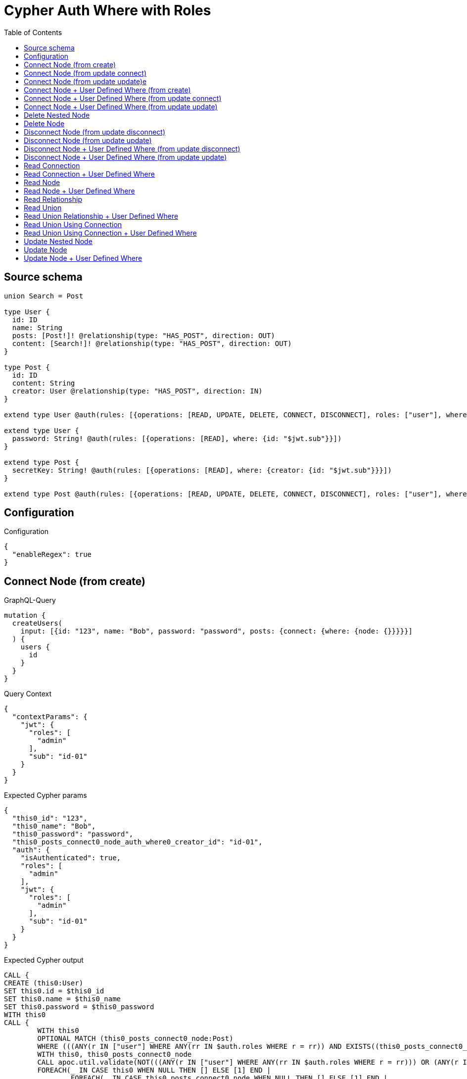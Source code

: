 :toc:

= Cypher Auth Where with Roles

== Source schema

[source,graphql,schema=true]
----
union Search = Post

type User {
  id: ID
  name: String
  posts: [Post!]! @relationship(type: "HAS_POST", direction: OUT)
  content: [Search!]! @relationship(type: "HAS_POST", direction: OUT)
}

type Post {
  id: ID
  content: String
  creator: User @relationship(type: "HAS_POST", direction: IN)
}

extend type User @auth(rules: [{operations: [READ, UPDATE, DELETE, CONNECT, DISCONNECT], roles: ["user"], where: {id: "$jwt.sub"}}, {operations: [READ, UPDATE, DELETE, CONNECT, DISCONNECT], roles: ["admin"]}])

extend type User {
  password: String! @auth(rules: [{operations: [READ], where: {id: "$jwt.sub"}}])
}

extend type Post {
  secretKey: String! @auth(rules: [{operations: [READ], where: {creator: {id: "$jwt.sub"}}}])
}

extend type Post @auth(rules: [{operations: [READ, UPDATE, DELETE, CONNECT, DISCONNECT], roles: ["user"], where: {creator: {id: "$jwt.sub"}}}, {operations: [READ, UPDATE, DELETE, CONNECT, DISCONNECT], roles: ["admin"]}])
----

== Configuration

.Configuration
[source,json,schema-config=true]
----
{
  "enableRegex": true
}
----
== Connect Node (from create)

.GraphQL-Query
[source,graphql]
----
mutation {
  createUsers(
    input: [{id: "123", name: "Bob", password: "password", posts: {connect: {where: {node: {}}}}}]
  ) {
    users {
      id
    }
  }
}
----

.Query Context
[source,json,query-config=true]
----
{
  "contextParams": {
    "jwt": {
      "roles": [
        "admin"
      ],
      "sub": "id-01"
    }
  }
}
----

.Expected Cypher params
[source,json]
----
{
  "this0_id": "123",
  "this0_name": "Bob",
  "this0_password": "password",
  "this0_posts_connect0_node_auth_where0_creator_id": "id-01",
  "auth": {
    "isAuthenticated": true,
    "roles": [
      "admin"
    ],
    "jwt": {
      "roles": [
        "admin"
      ],
      "sub": "id-01"
    }
  }
}
----

.Expected Cypher output
[source,cypher]
----
CALL {
CREATE (this0:User)
SET this0.id = $this0_id
SET this0.name = $this0_name
SET this0.password = $this0_password
WITH this0
CALL {
	WITH this0
	OPTIONAL MATCH (this0_posts_connect0_node:Post)
	WHERE (((ANY(r IN ["user"] WHERE ANY(rr IN $auth.roles WHERE r = rr)) AND EXISTS((this0_posts_connect0_node)<-[:HAS_POST]-(:User)) AND ALL(creator IN [(this0_posts_connect0_node)<-[:HAS_POST]-(creator:User) | creator] WHERE creator.id IS NOT NULL AND creator.id = $this0_posts_connect0_node_auth_where0_creator_id))) OR (ANY(r IN ["admin"] WHERE ANY(rr IN $auth.roles WHERE r = rr))))
	WITH this0, this0_posts_connect0_node
	CALL apoc.util.validate(NOT(((ANY(r IN ["user"] WHERE ANY(rr IN $auth.roles WHERE r = rr))) OR (ANY(r IN ["admin"] WHERE ANY(rr IN $auth.roles WHERE r = rr))))), "@neo4j/graphql/FORBIDDEN", [0])
	FOREACH(_ IN CASE this0 WHEN NULL THEN [] ELSE [1] END | 
		FOREACH(_ IN CASE this0_posts_connect0_node WHEN NULL THEN [] ELSE [1] END | 
			MERGE (this0)-[:HAS_POST]->(this0_posts_connect0_node)
		)
	)
	RETURN count(*)
}
RETURN this0
}
RETURN [
this0 { .id }] AS data
----

'''

== Connect Node (from update connect)

.GraphQL-Query
[source,graphql]
----
mutation {
  updateUsers(connect: {posts: {where: {node: {}}}}) {
    users {
      id
    }
  }
}
----

.Query Context
[source,json,query-config=true]
----
{
  "contextParams": {
    "jwt": {
      "roles": [
        "admin"
      ],
      "sub": "id-01"
    }
  }
}
----

.Expected Cypher params
[source,json]
----
{
  "this_auth_where0_id": "id-01",
  "this_connect_posts0_node_auth_where0_creator_id": "id-01",
  "auth": {
    "isAuthenticated": true,
    "roles": [
      "admin"
    ],
    "jwt": {
      "roles": [
        "admin"
      ],
      "sub": "id-01"
    }
  }
}
----

.Expected Cypher output
[source,cypher]
----
MATCH (this:User)
WHERE (((ANY(r IN ["user"] WHERE ANY(rr IN $auth.roles WHERE r = rr)) AND this.id IS NOT NULL AND this.id = $this_auth_where0_id)) OR (ANY(r IN ["admin"] WHERE ANY(rr IN $auth.roles WHERE r = rr))))
WITH this
WHERE (((ANY(r IN ["user"] WHERE ANY(rr IN $auth.roles WHERE r = rr)) AND this.id IS NOT NULL AND this.id = $this_auth_where0_id)) OR (ANY(r IN ["admin"] WHERE ANY(rr IN $auth.roles WHERE r = rr))))
WITH this
CALL {
	WITH this
	OPTIONAL MATCH (this_connect_posts0_node:Post)
	WHERE (((ANY(r IN ["user"] WHERE ANY(rr IN $auth.roles WHERE r = rr)) AND EXISTS((this_connect_posts0_node)<-[:HAS_POST]-(:User)) AND ALL(creator IN [(this_connect_posts0_node)<-[:HAS_POST]-(creator:User) | creator] WHERE creator.id IS NOT NULL AND creator.id = $this_connect_posts0_node_auth_where0_creator_id))) OR (ANY(r IN ["admin"] WHERE ANY(rr IN $auth.roles WHERE r = rr))))
	WITH this, this_connect_posts0_node
	CALL apoc.util.validate(NOT(((ANY(r IN ["user"] WHERE ANY(rr IN $auth.roles WHERE r = rr))) OR (ANY(r IN ["admin"] WHERE ANY(rr IN $auth.roles WHERE r = rr)))) AND ((ANY(r IN ["user"] WHERE ANY(rr IN $auth.roles WHERE r = rr))) OR (ANY(r IN ["admin"] WHERE ANY(rr IN $auth.roles WHERE r = rr))))), "@neo4j/graphql/FORBIDDEN", [0])
	FOREACH(_ IN CASE this WHEN NULL THEN [] ELSE [1] END | 
		FOREACH(_ IN CASE this_connect_posts0_node WHEN NULL THEN [] ELSE [1] END | 
			MERGE (this)-[:HAS_POST]->(this_connect_posts0_node)
		)
	)
	RETURN count(*)
}
RETURN collect(DISTINCT this { .id }) AS data
----

'''

== Connect Node (from update update)e

.GraphQL-Query
[source,graphql]
----
mutation {
  updateUsers(update: {posts: {connect: {where: {node: {}}}}}) {
    users {
      id
    }
  }
}
----

.Query Context
[source,json,query-config=true]
----
{
  "contextParams": {
    "jwt": {
      "roles": [
        "admin"
      ],
      "sub": "id-01"
    }
  }
}
----

.Expected Cypher params
[source,json]
----
{
  "this_auth_where0_id": "id-01",
  "this_posts0_connect0_node_auth_where0_creator_id": "id-01",
  "auth": {
    "isAuthenticated": true,
    "roles": [
      "admin"
    ],
    "jwt": {
      "roles": [
        "admin"
      ],
      "sub": "id-01"
    }
  }
}
----

.Expected Cypher output
[source,cypher]
----
MATCH (this:User)
WHERE (((ANY(r IN ["user"] WHERE ANY(rr IN $auth.roles WHERE r = rr)) AND this.id IS NOT NULL AND this.id = $this_auth_where0_id)) OR (ANY(r IN ["admin"] WHERE ANY(rr IN $auth.roles WHERE r = rr))))
WITH this
CALL apoc.util.validate(NOT(((ANY(r IN ["user"] WHERE ANY(rr IN $auth.roles WHERE r = rr))) OR (ANY(r IN ["admin"] WHERE ANY(rr IN $auth.roles WHERE r = rr))))), "@neo4j/graphql/FORBIDDEN", [0])
WITH this
WHERE (((ANY(r IN ["user"] WHERE ANY(rr IN $auth.roles WHERE r = rr)) AND this.id IS NOT NULL AND this.id = $this_auth_where0_id)) OR (ANY(r IN ["admin"] WHERE ANY(rr IN $auth.roles WHERE r = rr))))
WITH this
CALL {
	WITH this
	OPTIONAL MATCH (this_posts0_connect0_node:Post)
	WHERE (((ANY(r IN ["user"] WHERE ANY(rr IN $auth.roles WHERE r = rr)) AND EXISTS((this_posts0_connect0_node)<-[:HAS_POST]-(:User)) AND ALL(creator IN [(this_posts0_connect0_node)<-[:HAS_POST]-(creator:User) | creator] WHERE creator.id IS NOT NULL AND creator.id = $this_posts0_connect0_node_auth_where0_creator_id))) OR (ANY(r IN ["admin"] WHERE ANY(rr IN $auth.roles WHERE r = rr))))
	WITH this, this_posts0_connect0_node
	CALL apoc.util.validate(NOT(((ANY(r IN ["user"] WHERE ANY(rr IN $auth.roles WHERE r = rr))) OR (ANY(r IN ["admin"] WHERE ANY(rr IN $auth.roles WHERE r = rr)))) AND ((ANY(r IN ["user"] WHERE ANY(rr IN $auth.roles WHERE r = rr))) OR (ANY(r IN ["admin"] WHERE ANY(rr IN $auth.roles WHERE r = rr))))), "@neo4j/graphql/FORBIDDEN", [0])
	FOREACH(_ IN CASE this WHEN NULL THEN [] ELSE [1] END | 
		FOREACH(_ IN CASE this_posts0_connect0_node WHEN NULL THEN [] ELSE [1] END | 
			MERGE (this)-[:HAS_POST]->(this_posts0_connect0_node)
		)
	)
	RETURN count(*)
}

RETURN collect(DISTINCT this { .id }) AS data
----

'''

== Connect Node + User Defined Where (from create)

.GraphQL-Query
[source,graphql]
----
mutation {
  createUsers(
    input: [{id: "123", name: "Bob", password: "password", posts: {connect: {where: {node: {id: "post-id"}}}}}]
  ) {
    users {
      id
    }
  }
}
----

.Query Context
[source,json,query-config=true]
----
{
  "contextParams": {
    "jwt": {
      "roles": [
        "admin"
      ],
      "sub": "id-01"
    }
  }
}
----

.Expected Cypher params
[source,json]
----
{
  "this0_id": "123",
  "this0_name": "Bob",
  "this0_password": "password",
  "this0_posts_connect0_node_id": "post-id",
  "this0_posts_connect0_node_auth_where0_creator_id": "id-01",
  "auth": {
    "isAuthenticated": true,
    "roles": [
      "admin"
    ],
    "jwt": {
      "roles": [
        "admin"
      ],
      "sub": "id-01"
    }
  }
}
----

.Expected Cypher output
[source,cypher]
----
CALL {
CREATE (this0:User)
SET this0.id = $this0_id
SET this0.name = $this0_name
SET this0.password = $this0_password
WITH this0
CALL {
	WITH this0
	OPTIONAL MATCH (this0_posts_connect0_node:Post)
	WHERE this0_posts_connect0_node.id = $this0_posts_connect0_node_id AND (((ANY(r IN ["user"] WHERE ANY(rr IN $auth.roles WHERE r = rr)) AND EXISTS((this0_posts_connect0_node)<-[:HAS_POST]-(:User)) AND ALL(creator IN [(this0_posts_connect0_node)<-[:HAS_POST]-(creator:User) | creator] WHERE creator.id IS NOT NULL AND creator.id = $this0_posts_connect0_node_auth_where0_creator_id))) OR (ANY(r IN ["admin"] WHERE ANY(rr IN $auth.roles WHERE r = rr))))
	WITH this0, this0_posts_connect0_node
	CALL apoc.util.validate(NOT(((ANY(r IN ["user"] WHERE ANY(rr IN $auth.roles WHERE r = rr))) OR (ANY(r IN ["admin"] WHERE ANY(rr IN $auth.roles WHERE r = rr))))), "@neo4j/graphql/FORBIDDEN", [0])
	FOREACH(_ IN CASE this0 WHEN NULL THEN [] ELSE [1] END | 
		FOREACH(_ IN CASE this0_posts_connect0_node WHEN NULL THEN [] ELSE [1] END | 
			MERGE (this0)-[:HAS_POST]->(this0_posts_connect0_node)
		)
	)
	RETURN count(*)
}
RETURN this0
}
RETURN [
this0 { .id }] AS data
----

'''

== Connect Node + User Defined Where (from update connect)

.GraphQL-Query
[source,graphql]
----
mutation {
  updateUsers(connect: {posts: {where: {node: {id: "some-id"}}}}) {
    users {
      id
    }
  }
}
----

.Query Context
[source,json,query-config=true]
----
{
  "contextParams": {
    "jwt": {
      "roles": [
        "admin"
      ],
      "sub": "id-01"
    }
  }
}
----

.Expected Cypher params
[source,json]
----
{
  "this_auth_where0_id": "id-01",
  "this_connect_posts0_node_id": "some-id",
  "this_connect_posts0_node_auth_where0_creator_id": "id-01",
  "auth": {
    "isAuthenticated": true,
    "roles": [
      "admin"
    ],
    "jwt": {
      "roles": [
        "admin"
      ],
      "sub": "id-01"
    }
  }
}
----

.Expected Cypher output
[source,cypher]
----
MATCH (this:User)
WHERE (((ANY(r IN ["user"] WHERE ANY(rr IN $auth.roles WHERE r = rr)) AND this.id IS NOT NULL AND this.id = $this_auth_where0_id)) OR (ANY(r IN ["admin"] WHERE ANY(rr IN $auth.roles WHERE r = rr))))
WITH this
WHERE (((ANY(r IN ["user"] WHERE ANY(rr IN $auth.roles WHERE r = rr)) AND this.id IS NOT NULL AND this.id = $this_auth_where0_id)) OR (ANY(r IN ["admin"] WHERE ANY(rr IN $auth.roles WHERE r = rr))))
WITH this
CALL {
	WITH this
	OPTIONAL MATCH (this_connect_posts0_node:Post)
	WHERE this_connect_posts0_node.id = $this_connect_posts0_node_id AND (((ANY(r IN ["user"] WHERE ANY(rr IN $auth.roles WHERE r = rr)) AND EXISTS((this_connect_posts0_node)<-[:HAS_POST]-(:User)) AND ALL(creator IN [(this_connect_posts0_node)<-[:HAS_POST]-(creator:User) | creator] WHERE creator.id IS NOT NULL AND creator.id = $this_connect_posts0_node_auth_where0_creator_id))) OR (ANY(r IN ["admin"] WHERE ANY(rr IN $auth.roles WHERE r = rr))))
	WITH this, this_connect_posts0_node
	CALL apoc.util.validate(NOT(((ANY(r IN ["user"] WHERE ANY(rr IN $auth.roles WHERE r = rr))) OR (ANY(r IN ["admin"] WHERE ANY(rr IN $auth.roles WHERE r = rr)))) AND ((ANY(r IN ["user"] WHERE ANY(rr IN $auth.roles WHERE r = rr))) OR (ANY(r IN ["admin"] WHERE ANY(rr IN $auth.roles WHERE r = rr))))), "@neo4j/graphql/FORBIDDEN", [0])
	FOREACH(_ IN CASE this WHEN NULL THEN [] ELSE [1] END | 
		FOREACH(_ IN CASE this_connect_posts0_node WHEN NULL THEN [] ELSE [1] END | 
			MERGE (this)-[:HAS_POST]->(this_connect_posts0_node)
		)
	)
	RETURN count(*)
}
RETURN collect(DISTINCT this { .id }) AS data
----

'''

== Connect Node + User Defined Where (from update update)

.GraphQL-Query
[source,graphql]
----
mutation {
  updateUsers(update: {posts: {connect: {where: {node: {id: "new-id"}}}}}) {
    users {
      id
    }
  }
}
----

.Query Context
[source,json,query-config=true]
----
{
  "contextParams": {
    "jwt": {
      "roles": [
        "admin"
      ],
      "sub": "id-01"
    }
  }
}
----

.Expected Cypher params
[source,json]
----
{
  "this_auth_where0_id": "id-01",
  "this_posts0_connect0_node_id": "new-id",
  "this_posts0_connect0_node_auth_where0_creator_id": "id-01",
  "auth": {
    "isAuthenticated": true,
    "roles": [
      "admin"
    ],
    "jwt": {
      "roles": [
        "admin"
      ],
      "sub": "id-01"
    }
  }
}
----

.Expected Cypher output
[source,cypher]
----
MATCH (this:User)
WHERE (((ANY(r IN ["user"] WHERE ANY(rr IN $auth.roles WHERE r = rr)) AND this.id IS NOT NULL AND this.id = $this_auth_where0_id)) OR (ANY(r IN ["admin"] WHERE ANY(rr IN $auth.roles WHERE r = rr))))
WITH this
CALL apoc.util.validate(NOT(((ANY(r IN ["user"] WHERE ANY(rr IN $auth.roles WHERE r = rr))) OR (ANY(r IN ["admin"] WHERE ANY(rr IN $auth.roles WHERE r = rr))))), "@neo4j/graphql/FORBIDDEN", [0])
WITH this
WHERE (((ANY(r IN ["user"] WHERE ANY(rr IN $auth.roles WHERE r = rr)) AND this.id IS NOT NULL AND this.id = $this_auth_where0_id)) OR (ANY(r IN ["admin"] WHERE ANY(rr IN $auth.roles WHERE r = rr))))
WITH this
CALL {
	WITH this
	OPTIONAL MATCH (this_posts0_connect0_node:Post)
	WHERE this_posts0_connect0_node.id = $this_posts0_connect0_node_id AND (((ANY(r IN ["user"] WHERE ANY(rr IN $auth.roles WHERE r = rr)) AND EXISTS((this_posts0_connect0_node)<-[:HAS_POST]-(:User)) AND ALL(creator IN [(this_posts0_connect0_node)<-[:HAS_POST]-(creator:User) | creator] WHERE creator.id IS NOT NULL AND creator.id = $this_posts0_connect0_node_auth_where0_creator_id))) OR (ANY(r IN ["admin"] WHERE ANY(rr IN $auth.roles WHERE r = rr))))
	WITH this, this_posts0_connect0_node
	CALL apoc.util.validate(NOT(((ANY(r IN ["user"] WHERE ANY(rr IN $auth.roles WHERE r = rr))) OR (ANY(r IN ["admin"] WHERE ANY(rr IN $auth.roles WHERE r = rr)))) AND ((ANY(r IN ["user"] WHERE ANY(rr IN $auth.roles WHERE r = rr))) OR (ANY(r IN ["admin"] WHERE ANY(rr IN $auth.roles WHERE r = rr))))), "@neo4j/graphql/FORBIDDEN", [0])
	FOREACH(_ IN CASE this WHEN NULL THEN [] ELSE [1] END | 
		FOREACH(_ IN CASE this_posts0_connect0_node WHEN NULL THEN [] ELSE [1] END | 
			MERGE (this)-[:HAS_POST]->(this_posts0_connect0_node)
		)
	)
	RETURN count(*)
}

RETURN collect(DISTINCT this { .id }) AS data
----

'''

== Delete Nested Node

.GraphQL-Query
[source,graphql]
----
mutation {
  deleteUsers(delete: {posts: {where: {}}}) {
    nodesDeleted
  }
}
----

.Query Context
[source,json,query-config=true]
----
{
  "contextParams": {
    "jwt": {
      "roles": [
        "admin"
      ],
      "sub": "id-01"
    }
  }
}
----

.Expected Cypher params
[source,json]
----
{
  "this_auth_where0_id": "id-01",
  "this_posts0_auth_where0_creator_id": "id-01",
  "auth": {
    "isAuthenticated": true,
    "roles": [
      "admin"
    ],
    "jwt": {
      "roles": [
        "admin"
      ],
      "sub": "id-01"
    }
  }
}
----

.Expected Cypher output
[source,cypher]
----
MATCH (this:User)
WHERE (((ANY(r IN ["user"] WHERE ANY(rr IN $auth.roles WHERE r = rr)) AND this.id IS NOT NULL AND this.id = $this_auth_where0_id)) OR (ANY(r IN ["admin"] WHERE ANY(rr IN $auth.roles WHERE r = rr))))
WITH this
OPTIONAL MATCH (this)-[this_posts0_relationship:HAS_POST]->(this_posts0:Post)
WHERE (((ANY(r IN ["user"] WHERE ANY(rr IN $auth.roles WHERE r = rr)) AND EXISTS((this_posts0)<-[:HAS_POST]-(:User)) AND ALL(creator IN [(this_posts0)<-[:HAS_POST]-(creator:User) | creator] WHERE creator.id IS NOT NULL AND creator.id = $this_posts0_auth_where0_creator_id))) OR (ANY(r IN ["admin"] WHERE ANY(rr IN $auth.roles WHERE r = rr))))
WITH this, this_posts0
CALL apoc.util.validate(NOT(((ANY(r IN ["user"] WHERE ANY(rr IN $auth.roles WHERE r = rr))) OR (ANY(r IN ["admin"] WHERE ANY(rr IN $auth.roles WHERE r = rr))))), "@neo4j/graphql/FORBIDDEN", [0])
WITH this, collect(DISTINCT this_posts0) as this_posts0_to_delete
FOREACH(x IN this_posts0_to_delete | DETACH DELETE x)
WITH this
CALL apoc.util.validate(NOT(((ANY(r IN ["user"] WHERE ANY(rr IN $auth.roles WHERE r = rr))) OR (ANY(r IN ["admin"] WHERE ANY(rr IN $auth.roles WHERE r = rr))))), "@neo4j/graphql/FORBIDDEN", [0])
DETACH DELETE this
----

'''

== Delete Node

.GraphQL-Query
[source,graphql]
----
mutation {
  deleteUsers {
    nodesDeleted
  }
}
----

.Query Context
[source,json,query-config=true]
----
{
  "contextParams": {
    "jwt": {
      "roles": [
        "admin"
      ],
      "sub": "id-01"
    }
  }
}
----

.Expected Cypher params
[source,json]
----
{
  "this_auth_where0_id": "id-01",
  "auth": {
    "isAuthenticated": true,
    "roles": [
      "admin"
    ],
    "jwt": {
      "roles": [
        "admin"
      ],
      "sub": "id-01"
    }
  }
}
----

.Expected Cypher output
[source,cypher]
----
MATCH (this:User)
WHERE (((ANY(r IN ["user"] WHERE ANY(rr IN $auth.roles WHERE r = rr)) AND this.id IS NOT NULL AND this.id = $this_auth_where0_id)) OR (ANY(r IN ["admin"] WHERE ANY(rr IN $auth.roles WHERE r = rr))))
WITH this
CALL apoc.util.validate(NOT(((ANY(r IN ["user"] WHERE ANY(rr IN $auth.roles WHERE r = rr))) OR (ANY(r IN ["admin"] WHERE ANY(rr IN $auth.roles WHERE r = rr))))), "@neo4j/graphql/FORBIDDEN", [0])
DETACH DELETE this
----

'''

== Disconnect Node (from update disconnect)

.GraphQL-Query
[source,graphql]
----
mutation {
  updateUsers(disconnect: {posts: {where: {}}}) {
    users {
      id
    }
  }
}
----

.Query Context
[source,json,query-config=true]
----
{
  "contextParams": {
    "jwt": {
      "roles": [
        "admin"
      ],
      "sub": "id-01"
    }
  }
}
----

.Expected Cypher params
[source,json]
----
{
  "this_auth_where0_id": "id-01",
  "this_disconnect_posts0_auth_where0_creator_id": "id-01",
  "updateUsers": {
    "args": {
      "disconnect": {
        "posts": [
          {
            "where": {}
          }
        ]
      }
    }
  },
  "auth": {
    "isAuthenticated": true,
    "roles": [
      "admin"
    ],
    "jwt": {
      "roles": [
        "admin"
      ],
      "sub": "id-01"
    }
  }
}
----

.Expected Cypher output
[source,cypher]
----
MATCH (this:User)
WHERE (((ANY(r IN ["user"] WHERE ANY(rr IN $auth.roles WHERE r = rr)) AND this.id IS NOT NULL AND this.id = $this_auth_where0_id)) OR (ANY(r IN ["admin"] WHERE ANY(rr IN $auth.roles WHERE r = rr))))
WITH this
WHERE (((ANY(r IN ["user"] WHERE ANY(rr IN $auth.roles WHERE r = rr)) AND this.id IS NOT NULL AND this.id = $this_auth_where0_id)) OR (ANY(r IN ["admin"] WHERE ANY(rr IN $auth.roles WHERE r = rr))))
WITH this
CALL {
WITH this
OPTIONAL MATCH (this)-[this_disconnect_posts0_rel:HAS_POST]->(this_disconnect_posts0:Post)
WHERE (((ANY(r IN ["user"] WHERE ANY(rr IN $auth.roles WHERE r = rr)) AND EXISTS((this_disconnect_posts0)<-[:HAS_POST]-(:User)) AND ALL(creator IN [(this_disconnect_posts0)<-[:HAS_POST]-(creator:User) | creator] WHERE creator.id IS NOT NULL AND creator.id = $this_disconnect_posts0_auth_where0_creator_id))) OR (ANY(r IN ["admin"] WHERE ANY(rr IN $auth.roles WHERE r = rr))))
WITH this, this_disconnect_posts0, this_disconnect_posts0_rel
CALL apoc.util.validate(NOT(((ANY(r IN ["user"] WHERE ANY(rr IN $auth.roles WHERE r = rr))) OR (ANY(r IN ["admin"] WHERE ANY(rr IN $auth.roles WHERE r = rr)))) AND ((ANY(r IN ["user"] WHERE ANY(rr IN $auth.roles WHERE r = rr))) OR (ANY(r IN ["admin"] WHERE ANY(rr IN $auth.roles WHERE r = rr))))), "@neo4j/graphql/FORBIDDEN", [0])
FOREACH(_ IN CASE this_disconnect_posts0 WHEN NULL THEN [] ELSE [1] END | 
DELETE this_disconnect_posts0_rel
)
RETURN count(*)
}
RETURN collect(DISTINCT this { .id }) AS data
----

'''

== Disconnect Node (from update update)

.GraphQL-Query
[source,graphql]
----
mutation {
  updateUsers(update: {posts: {disconnect: {where: {}}}}) {
    users {
      id
    }
  }
}
----

.Query Context
[source,json,query-config=true]
----
{
  "contextParams": {
    "jwt": {
      "roles": [
        "admin"
      ],
      "sub": "id-01"
    }
  }
}
----

.Expected Cypher params
[source,json]
----
{
  "this_auth_where0_id": "id-01",
  "this_posts0_disconnect0_auth_where0_creator_id": "id-01",
  "auth": {
    "isAuthenticated": true,
    "roles": [
      "admin"
    ],
    "jwt": {
      "roles": [
        "admin"
      ],
      "sub": "id-01"
    }
  }
}
----

.Expected Cypher output
[source,cypher]
----
MATCH (this:User)
WHERE (((ANY(r IN ["user"] WHERE ANY(rr IN $auth.roles WHERE r = rr)) AND this.id IS NOT NULL AND this.id = $this_auth_where0_id)) OR (ANY(r IN ["admin"] WHERE ANY(rr IN $auth.roles WHERE r = rr))))
WITH this
CALL apoc.util.validate(NOT(((ANY(r IN ["user"] WHERE ANY(rr IN $auth.roles WHERE r = rr))) OR (ANY(r IN ["admin"] WHERE ANY(rr IN $auth.roles WHERE r = rr))))), "@neo4j/graphql/FORBIDDEN", [0])
WITH this
WHERE (((ANY(r IN ["user"] WHERE ANY(rr IN $auth.roles WHERE r = rr)) AND this.id IS NOT NULL AND this.id = $this_auth_where0_id)) OR (ANY(r IN ["admin"] WHERE ANY(rr IN $auth.roles WHERE r = rr))))
WITH this
CALL {
WITH this
OPTIONAL MATCH (this)-[this_posts0_disconnect0_rel:HAS_POST]->(this_posts0_disconnect0:Post)
WHERE (((ANY(r IN ["user"] WHERE ANY(rr IN $auth.roles WHERE r = rr)) AND EXISTS((this_posts0_disconnect0)<-[:HAS_POST]-(:User)) AND ALL(creator IN [(this_posts0_disconnect0)<-[:HAS_POST]-(creator:User) | creator] WHERE creator.id IS NOT NULL AND creator.id = $this_posts0_disconnect0_auth_where0_creator_id))) OR (ANY(r IN ["admin"] WHERE ANY(rr IN $auth.roles WHERE r = rr))))
WITH this, this_posts0_disconnect0, this_posts0_disconnect0_rel
CALL apoc.util.validate(NOT(((ANY(r IN ["user"] WHERE ANY(rr IN $auth.roles WHERE r = rr))) OR (ANY(r IN ["admin"] WHERE ANY(rr IN $auth.roles WHERE r = rr)))) AND ((ANY(r IN ["user"] WHERE ANY(rr IN $auth.roles WHERE r = rr))) OR (ANY(r IN ["admin"] WHERE ANY(rr IN $auth.roles WHERE r = rr))))), "@neo4j/graphql/FORBIDDEN", [0])
FOREACH(_ IN CASE this_posts0_disconnect0 WHEN NULL THEN [] ELSE [1] END | 
DELETE this_posts0_disconnect0_rel
)
RETURN count(*)
}

RETURN collect(DISTINCT this { .id }) AS data
----

'''

== Disconnect Node + User Defined Where (from update disconnect)

.GraphQL-Query
[source,graphql]
----
mutation {
  updateUsers(disconnect: {posts: {where: {node: {id: "some-id"}}}}) {
    users {
      id
    }
  }
}
----

.Query Context
[source,json,query-config=true]
----
{
  "contextParams": {
    "jwt": {
      "roles": [
        "admin"
      ],
      "sub": "id-01"
    }
  }
}
----

.Expected Cypher params
[source,json]
----
{
  "this_auth_where0_id": "id-01",
  "this_disconnect_posts0_auth_where0_creator_id": "id-01",
  "updateUsers": {
    "args": {
      "disconnect": {
        "posts": [
          {
            "where": {
              "node": {
                "id": "some-id"
              }
            }
          }
        ]
      }
    }
  },
  "auth": {
    "isAuthenticated": true,
    "roles": [
      "admin"
    ],
    "jwt": {
      "roles": [
        "admin"
      ],
      "sub": "id-01"
    }
  }
}
----

.Expected Cypher output
[source,cypher]
----
MATCH (this:User)
WHERE (((ANY(r IN ["user"] WHERE ANY(rr IN $auth.roles WHERE r = rr)) AND this.id IS NOT NULL AND this.id = $this_auth_where0_id)) OR (ANY(r IN ["admin"] WHERE ANY(rr IN $auth.roles WHERE r = rr))))
WITH this
WHERE (((ANY(r IN ["user"] WHERE ANY(rr IN $auth.roles WHERE r = rr)) AND this.id IS NOT NULL AND this.id = $this_auth_where0_id)) OR (ANY(r IN ["admin"] WHERE ANY(rr IN $auth.roles WHERE r = rr))))
WITH this
CALL {
WITH this
OPTIONAL MATCH (this)-[this_disconnect_posts0_rel:HAS_POST]->(this_disconnect_posts0:Post)
WHERE this_disconnect_posts0.id = $updateUsers.args.disconnect.posts[0].where.node.id AND (((ANY(r IN ["user"] WHERE ANY(rr IN $auth.roles WHERE r = rr)) AND EXISTS((this_disconnect_posts0)<-[:HAS_POST]-(:User)) AND ALL(creator IN [(this_disconnect_posts0)<-[:HAS_POST]-(creator:User) | creator] WHERE creator.id IS NOT NULL AND creator.id = $this_disconnect_posts0_auth_where0_creator_id))) OR (ANY(r IN ["admin"] WHERE ANY(rr IN $auth.roles WHERE r = rr))))
WITH this, this_disconnect_posts0, this_disconnect_posts0_rel
CALL apoc.util.validate(NOT(((ANY(r IN ["user"] WHERE ANY(rr IN $auth.roles WHERE r = rr))) OR (ANY(r IN ["admin"] WHERE ANY(rr IN $auth.roles WHERE r = rr)))) AND ((ANY(r IN ["user"] WHERE ANY(rr IN $auth.roles WHERE r = rr))) OR (ANY(r IN ["admin"] WHERE ANY(rr IN $auth.roles WHERE r = rr))))), "@neo4j/graphql/FORBIDDEN", [0])
FOREACH(_ IN CASE this_disconnect_posts0 WHEN NULL THEN [] ELSE [1] END | 
DELETE this_disconnect_posts0_rel
)
RETURN count(*)
}
RETURN collect(DISTINCT this { .id }) AS data
----

'''

== Disconnect Node + User Defined Where (from update update)

.GraphQL-Query
[source,graphql]
----
mutation {
  updateUsers(update: {posts: [{disconnect: {where: {node: {id: "new-id"}}}}]}) {
    users {
      id
    }
  }
}
----

.Query Context
[source,json,query-config=true]
----
{
  "contextParams": {
    "jwt": {
      "roles": [
        "admin"
      ],
      "sub": "id-01"
    }
  }
}
----

.Expected Cypher params
[source,json]
----
{
  "this_auth_where0_id": "id-01",
  "this_posts0_disconnect0_auth_where0_creator_id": "id-01",
  "updateUsers": {
    "args": {
      "update": {
        "posts": [
          {
            "disconnect": [
              {
                "where": {
                  "node": {
                    "id": "new-id"
                  }
                }
              }
            ]
          }
        ]
      }
    }
  },
  "auth": {
    "isAuthenticated": true,
    "roles": [
      "admin"
    ],
    "jwt": {
      "roles": [
        "admin"
      ],
      "sub": "id-01"
    }
  }
}
----

.Expected Cypher output
[source,cypher]
----
MATCH (this:User)
WHERE (((ANY(r IN ["user"] WHERE ANY(rr IN $auth.roles WHERE r = rr)) AND this.id IS NOT NULL AND this.id = $this_auth_where0_id)) OR (ANY(r IN ["admin"] WHERE ANY(rr IN $auth.roles WHERE r = rr))))
WITH this
CALL apoc.util.validate(NOT(((ANY(r IN ["user"] WHERE ANY(rr IN $auth.roles WHERE r = rr))) OR (ANY(r IN ["admin"] WHERE ANY(rr IN $auth.roles WHERE r = rr))))), "@neo4j/graphql/FORBIDDEN", [0])
WITH this
WHERE (((ANY(r IN ["user"] WHERE ANY(rr IN $auth.roles WHERE r = rr)) AND this.id IS NOT NULL AND this.id = $this_auth_where0_id)) OR (ANY(r IN ["admin"] WHERE ANY(rr IN $auth.roles WHERE r = rr))))
WITH this
CALL {
WITH this
OPTIONAL MATCH (this)-[this_posts0_disconnect0_rel:HAS_POST]->(this_posts0_disconnect0:Post)
WHERE this_posts0_disconnect0.id = $updateUsers.args.update.posts[0].disconnect[0].where.node.id AND (((ANY(r IN ["user"] WHERE ANY(rr IN $auth.roles WHERE r = rr)) AND EXISTS((this_posts0_disconnect0)<-[:HAS_POST]-(:User)) AND ALL(creator IN [(this_posts0_disconnect0)<-[:HAS_POST]-(creator:User) | creator] WHERE creator.id IS NOT NULL AND creator.id = $this_posts0_disconnect0_auth_where0_creator_id))) OR (ANY(r IN ["admin"] WHERE ANY(rr IN $auth.roles WHERE r = rr))))
WITH this, this_posts0_disconnect0, this_posts0_disconnect0_rel
CALL apoc.util.validate(NOT(((ANY(r IN ["user"] WHERE ANY(rr IN $auth.roles WHERE r = rr))) OR (ANY(r IN ["admin"] WHERE ANY(rr IN $auth.roles WHERE r = rr)))) AND ((ANY(r IN ["user"] WHERE ANY(rr IN $auth.roles WHERE r = rr))) OR (ANY(r IN ["admin"] WHERE ANY(rr IN $auth.roles WHERE r = rr))))), "@neo4j/graphql/FORBIDDEN", [0])
FOREACH(_ IN CASE this_posts0_disconnect0 WHEN NULL THEN [] ELSE [1] END | 
DELETE this_posts0_disconnect0_rel
)
RETURN count(*)
}

RETURN collect(DISTINCT this { .id }) AS data
----

'''

== Read Connection

.GraphQL-Query
[source,graphql]
----
{
  users {
    id
    postsConnection {
      edges {
        node {
          content
        }
      }
    }
  }
}
----

.Query Context
[source,json,query-config=true]
----
{
  "contextParams": {
    "jwt": {
      "roles": [
        "admin"
      ],
      "sub": "id-01"
    }
  }
}
----

.Expected Cypher params
[source,json]
----
{
  "this_auth_where0_id": "id-01",
  "this_post_auth_where0_creator_id": "id-01",
  "auth": {
    "isAuthenticated": true,
    "roles": [
      "admin"
    ],
    "jwt": {
      "roles": [
        "admin"
      ],
      "sub": "id-01"
    }
  }
}
----

.Expected Cypher output
[source,cypher]
----
MATCH (this:User)
WHERE (((ANY(r IN ["user"] WHERE ANY(rr IN $auth.roles WHERE r = rr)) AND this.id IS NOT NULL AND this.id = $this_auth_where0_id)) OR (ANY(r IN ["admin"] WHERE ANY(rr IN $auth.roles WHERE r = rr))))
CALL apoc.util.validate(NOT(((ANY(r IN ["user"] WHERE ANY(rr IN $auth.roles WHERE r = rr))) OR (ANY(r IN ["admin"] WHERE ANY(rr IN $auth.roles WHERE r = rr))))), "@neo4j/graphql/FORBIDDEN", [0])
CALL {
WITH this
MATCH (this)-[this_has_post_relationship:HAS_POST]->(this_post:Post)
WHERE (((ANY(r IN ["user"] WHERE ANY(rr IN $auth.roles WHERE r = rr)) AND EXISTS((this_post)<-[:HAS_POST]-(:User)) AND ALL(creator IN [(this_post)<-[:HAS_POST]-(creator:User) | creator] WHERE creator.id IS NOT NULL AND creator.id = $this_post_auth_where0_creator_id))) OR (ANY(r IN ["admin"] WHERE ANY(rr IN $auth.roles WHERE r = rr))))
CALL apoc.util.validate(NOT(((ANY(r IN ["user"] WHERE ANY(rr IN $auth.roles WHERE r = rr))) OR (ANY(r IN ["admin"] WHERE ANY(rr IN $auth.roles WHERE r = rr))))), "@neo4j/graphql/FORBIDDEN", [0])
WITH collect({ node: { content: this_post.content } }) AS edges
RETURN { edges: edges, totalCount: size(edges) } AS postsConnection
}
RETURN this { .id, postsConnection } as this
----

'''

== Read Connection + User Defined Where

.GraphQL-Query
[source,graphql]
----
{
  users {
    id
    postsConnection(where: {node: {id: "some-id"}}) {
      edges {
        node {
          content
        }
      }
    }
  }
}
----

.Query Context
[source,json,query-config=true]
----
{
  "contextParams": {
    "jwt": {
      "roles": [
        "admin"
      ],
      "sub": "id-01"
    }
  }
}
----

.Expected Cypher params
[source,json]
----
{
  "this_auth_where0_id": "id-01",
  "this_post_auth_where0_creator_id": "id-01",
  "this_postsConnection": {
    "args": {
      "where": {
        "node": {
          "id": "some-id"
        }
      }
    }
  },
  "auth": {
    "isAuthenticated": true,
    "roles": [
      "admin"
    ],
    "jwt": {
      "roles": [
        "admin"
      ],
      "sub": "id-01"
    }
  }
}
----

.Expected Cypher output
[source,cypher]
----
MATCH (this:User)
WHERE (((ANY(r IN ["user"] WHERE ANY(rr IN $auth.roles WHERE r = rr)) AND this.id IS NOT NULL AND this.id = $this_auth_where0_id)) OR (ANY(r IN ["admin"] WHERE ANY(rr IN $auth.roles WHERE r = rr))))
CALL apoc.util.validate(NOT(((ANY(r IN ["user"] WHERE ANY(rr IN $auth.roles WHERE r = rr))) OR (ANY(r IN ["admin"] WHERE ANY(rr IN $auth.roles WHERE r = rr))))), "@neo4j/graphql/FORBIDDEN", [0])
CALL {
WITH this
MATCH (this)-[this_has_post_relationship:HAS_POST]->(this_post:Post)
WHERE this_post.id = $this_postsConnection.args.where.node.id AND (((ANY(r IN ["user"] WHERE ANY(rr IN $auth.roles WHERE r = rr)) AND EXISTS((this_post)<-[:HAS_POST]-(:User)) AND ALL(creator IN [(this_post)<-[:HAS_POST]-(creator:User) | creator] WHERE creator.id IS NOT NULL AND creator.id = $this_post_auth_where0_creator_id))) OR (ANY(r IN ["admin"] WHERE ANY(rr IN $auth.roles WHERE r = rr))))
CALL apoc.util.validate(NOT(((ANY(r IN ["user"] WHERE ANY(rr IN $auth.roles WHERE r = rr))) OR (ANY(r IN ["admin"] WHERE ANY(rr IN $auth.roles WHERE r = rr))))), "@neo4j/graphql/FORBIDDEN", [0])
WITH collect({ node: { content: this_post.content } }) AS edges
RETURN { edges: edges, totalCount: size(edges) } AS postsConnection
}
RETURN this { .id, postsConnection } as this
----

'''

== Read Node

.GraphQL-Query
[source,graphql]
----
{
  users {
    id
  }
}
----

.Query Context
[source,json,query-config=true]
----
{
  "contextParams": {
    "jwt": {
      "roles": [
        "admin"
      ],
      "sub": "id-01"
    }
  }
}
----

.Expected Cypher params
[source,json]
----
{
  "this_auth_where0_id": "id-01",
  "auth": {
    "isAuthenticated": true,
    "roles": [
      "admin"
    ],
    "jwt": {
      "roles": [
        "admin"
      ],
      "sub": "id-01"
    }
  }
}
----

.Expected Cypher output
[source,cypher]
----
MATCH (this:User)
WHERE (((ANY(r IN ["user"] WHERE ANY(rr IN $auth.roles WHERE r = rr)) AND this.id IS NOT NULL AND this.id = $this_auth_where0_id)) OR (ANY(r IN ["admin"] WHERE ANY(rr IN $auth.roles WHERE r = rr))))
CALL apoc.util.validate(NOT(((ANY(r IN ["user"] WHERE ANY(rr IN $auth.roles WHERE r = rr))) OR (ANY(r IN ["admin"] WHERE ANY(rr IN $auth.roles WHERE r = rr))))), "@neo4j/graphql/FORBIDDEN", [0])
RETURN this { .id } as this
----

'''

== Read Node + User Defined Where

.GraphQL-Query
[source,graphql]
----
{
  users(where: {name: "bob"}) {
    id
  }
}
----

.Query Context
[source,json,query-config=true]
----
{
  "contextParams": {
    "jwt": {
      "roles": [
        "admin"
      ],
      "sub": "id-01"
    }
  }
}
----

.Expected Cypher params
[source,json]
----
{
  "this_name": "bob",
  "this_auth_where0_id": "id-01",
  "auth": {
    "isAuthenticated": true,
    "roles": [
      "admin"
    ],
    "jwt": {
      "roles": [
        "admin"
      ],
      "sub": "id-01"
    }
  }
}
----

.Expected Cypher output
[source,cypher]
----
MATCH (this:User)
WHERE this.name = $this_name AND (((ANY(r IN ["user"] WHERE ANY(rr IN $auth.roles WHERE r = rr)) AND this.id IS NOT NULL AND this.id = $this_auth_where0_id)) OR (ANY(r IN ["admin"] WHERE ANY(rr IN $auth.roles WHERE r = rr))))
CALL apoc.util.validate(NOT(((ANY(r IN ["user"] WHERE ANY(rr IN $auth.roles WHERE r = rr))) OR (ANY(r IN ["admin"] WHERE ANY(rr IN $auth.roles WHERE r = rr))))), "@neo4j/graphql/FORBIDDEN", [0])
RETURN this { .id } as this
----

'''

== Read Relationship

.GraphQL-Query
[source,graphql]
----
{
  users {
    id
    posts {
      content
    }
  }
}
----

.Query Context
[source,json,query-config=true]
----
{
  "contextParams": {
    "jwt": {
      "roles": [
        "admin"
      ],
      "sub": "id-01"
    }
  }
}
----

.Expected Cypher params
[source,json]
----
{
  "this_auth_where0_id": "id-01",
  "this_posts_auth_where0_creator_id": "id-01",
  "auth": {
    "isAuthenticated": true,
    "roles": [
      "admin"
    ],
    "jwt": {
      "roles": [
        "admin"
      ],
      "sub": "id-01"
    }
  }
}
----

.Expected Cypher output
[source,cypher]
----
MATCH (this:User)
WHERE (((ANY(r IN ["user"] WHERE ANY(rr IN $auth.roles WHERE r = rr)) AND this.id IS NOT NULL AND this.id = $this_auth_where0_id)) OR (ANY(r IN ["admin"] WHERE ANY(rr IN $auth.roles WHERE r = rr))))
CALL apoc.util.validate(NOT(((ANY(r IN ["user"] WHERE ANY(rr IN $auth.roles WHERE r = rr))) OR (ANY(r IN ["admin"] WHERE ANY(rr IN $auth.roles WHERE r = rr))))), "@neo4j/graphql/FORBIDDEN", [0])
RETURN this { .id, posts: [ (this)-[:HAS_POST]->(this_posts:Post)  WHERE (((ANY(r IN ["user"] WHERE ANY(rr IN $auth.roles WHERE r = rr)) AND EXISTS((this_posts)<-[:HAS_POST]-(:User)) AND ALL(creator IN [(this_posts)<-[:HAS_POST]-(creator:User) | creator] WHERE creator.id IS NOT NULL AND creator.id = $this_posts_auth_where0_creator_id))) OR (ANY(r IN ["admin"] WHERE ANY(rr IN $auth.roles WHERE r = rr)))) AND apoc.util.validatePredicate(NOT(((ANY(r IN ["user"] WHERE ANY(rr IN $auth.roles WHERE r = rr))) OR (ANY(r IN ["admin"] WHERE ANY(rr IN $auth.roles WHERE r = rr))))), "@neo4j/graphql/FORBIDDEN", [0]) | this_posts { .content } ] } as this
----

'''

== Read Union

.GraphQL-Query
[source,graphql]
----
{
  users {
    id
    content {
      ... on Post {
        id
      }
    }
  }
}
----

.Query Context
[source,json,query-config=true]
----
{
  "contextParams": {
    "jwt": {
      "roles": [
        "admin"
      ],
      "sub": "id-01"
    }
  }
}
----

.Expected Cypher params
[source,json]
----
{
  "this_auth_where0_id": "id-01",
  "this_content_Post_auth_where0_creator_id": "id-01",
  "auth": {
    "isAuthenticated": true,
    "roles": [
      "admin"
    ],
    "jwt": {
      "roles": [
        "admin"
      ],
      "sub": "id-01"
    }
  }
}
----

.Expected Cypher output
[source,cypher]
----
MATCH (this:User)
WHERE (((ANY(r IN ["user"] WHERE ANY(rr IN $auth.roles WHERE r = rr)) AND this.id IS NOT NULL AND this.id = $this_auth_where0_id)) OR (ANY(r IN ["admin"] WHERE ANY(rr IN $auth.roles WHERE r = rr))))
CALL apoc.util.validate(NOT(((ANY(r IN ["user"] WHERE ANY(rr IN $auth.roles WHERE r = rr))) OR (ANY(r IN ["admin"] WHERE ANY(rr IN $auth.roles WHERE r = rr))))), "@neo4j/graphql/FORBIDDEN", [0])
RETURN this { .id, content:  [this_content IN [(this)-[:HAS_POST]->(this_content) WHERE ("Post" IN labels(this_content)) | head( [ this_content IN [this_content] WHERE ("Post" IN labels(this_content)) AND (((ANY(r IN ["user"] WHERE ANY(rr IN $auth.roles WHERE r = rr)) AND EXISTS((this_content)<-[:HAS_POST]-(:User)) AND ALL(creator IN [(this_content)<-[:HAS_POST]-(creator:User) | creator] WHERE creator.id IS NOT NULL AND creator.id = $this_content_Post_auth_where0_creator_id))) OR (ANY(r IN ["admin"] WHERE ANY(rr IN $auth.roles WHERE r = rr)))) AND apoc.util.validatePredicate(NOT(((ANY(r IN ["user"] WHERE ANY(rr IN $auth.roles WHERE r = rr))) OR (ANY(r IN ["admin"] WHERE ANY(rr IN $auth.roles WHERE r = rr))))), "@neo4j/graphql/FORBIDDEN", [0]) | this_content { __resolveType: "Post",  .id } ] ) ] WHERE this_content IS NOT NULL]  } as this
----

'''

== Read Union Relationship + User Defined Where

.GraphQL-Query
[source,graphql]
----
{
  users {
    id
    posts(where: {content: "cool"}) {
      content
    }
  }
}
----

.Query Context
[source,json,query-config=true]
----
{
  "contextParams": {
    "jwt": {
      "roles": [
        "admin"
      ],
      "sub": "id-01"
    }
  }
}
----

.Expected Cypher params
[source,json]
----
{
  "this_auth_where0_id": "id-01",
  "this_posts_content": "cool",
  "this_posts_auth_where0_creator_id": "id-01",
  "auth": {
    "isAuthenticated": true,
    "roles": [
      "admin"
    ],
    "jwt": {
      "roles": [
        "admin"
      ],
      "sub": "id-01"
    }
  }
}
----

.Expected Cypher output
[source,cypher]
----
MATCH (this:User)
WHERE (((ANY(r IN ["user"] WHERE ANY(rr IN $auth.roles WHERE r = rr)) AND this.id IS NOT NULL AND this.id = $this_auth_where0_id)) OR (ANY(r IN ["admin"] WHERE ANY(rr IN $auth.roles WHERE r = rr))))
CALL apoc.util.validate(NOT(((ANY(r IN ["user"] WHERE ANY(rr IN $auth.roles WHERE r = rr))) OR (ANY(r IN ["admin"] WHERE ANY(rr IN $auth.roles WHERE r = rr))))), "@neo4j/graphql/FORBIDDEN", [0])
RETURN this { .id, posts: [ (this)-[:HAS_POST]->(this_posts:Post)  WHERE this_posts.content = $this_posts_content AND (((ANY(r IN ["user"] WHERE ANY(rr IN $auth.roles WHERE r = rr)) AND EXISTS((this_posts)<-[:HAS_POST]-(:User)) AND ALL(creator IN [(this_posts)<-[:HAS_POST]-(creator:User) | creator] WHERE creator.id IS NOT NULL AND creator.id = $this_posts_auth_where0_creator_id))) OR (ANY(r IN ["admin"] WHERE ANY(rr IN $auth.roles WHERE r = rr)))) AND apoc.util.validatePredicate(NOT(((ANY(r IN ["user"] WHERE ANY(rr IN $auth.roles WHERE r = rr))) OR (ANY(r IN ["admin"] WHERE ANY(rr IN $auth.roles WHERE r = rr))))), "@neo4j/graphql/FORBIDDEN", [0]) | this_posts { .content } ] } as this
----

'''

== Read Union Using Connection

.GraphQL-Query
[source,graphql]
----
{
  users {
    id
    contentConnection {
      edges {
        node {
          ... on Post {
            id
          }
        }
      }
    }
  }
}
----

.Query Context
[source,json,query-config=true]
----
{
  "contextParams": {
    "jwt": {
      "roles": [
        "admin"
      ],
      "sub": "id-01"
    }
  }
}
----

.Expected Cypher params
[source,json]
----
{
  "this_auth_where0_id": "id-01",
  "this_Post_auth_where0_creator_id": "id-01",
  "auth": {
    "isAuthenticated": true,
    "roles": [
      "admin"
    ],
    "jwt": {
      "roles": [
        "admin"
      ],
      "sub": "id-01"
    }
  }
}
----

.Expected Cypher output
[source,cypher]
----
MATCH (this:User)
WHERE (((ANY(r IN ["user"] WHERE ANY(rr IN $auth.roles WHERE r = rr)) AND this.id IS NOT NULL AND this.id = $this_auth_where0_id)) OR (ANY(r IN ["admin"] WHERE ANY(rr IN $auth.roles WHERE r = rr))))
CALL apoc.util.validate(NOT(((ANY(r IN ["user"] WHERE ANY(rr IN $auth.roles WHERE r = rr))) OR (ANY(r IN ["admin"] WHERE ANY(rr IN $auth.roles WHERE r = rr))))), "@neo4j/graphql/FORBIDDEN", [0])
CALL {
WITH this
CALL {
WITH this
MATCH (this)-[this_has_post_relationship:HAS_POST]->(this_Post:Post)
WHERE (((ANY(r IN ["user"] WHERE ANY(rr IN $auth.roles WHERE r = rr)) AND EXISTS((this_Post)<-[:HAS_POST]-(:User)) AND ALL(creator IN [(this_Post)<-[:HAS_POST]-(creator:User) | creator] WHERE creator.id IS NOT NULL AND creator.id = $this_Post_auth_where0_creator_id))) OR (ANY(r IN ["admin"] WHERE ANY(rr IN $auth.roles WHERE r = rr))))
CALL apoc.util.validate(NOT(((ANY(r IN ["user"] WHERE ANY(rr IN $auth.roles WHERE r = rr))) OR (ANY(r IN ["admin"] WHERE ANY(rr IN $auth.roles WHERE r = rr))))), "@neo4j/graphql/FORBIDDEN", [0])
WITH { node: { __resolveType: "Post", id: this_Post.id } } AS edge
RETURN edge
}
WITH collect(edge) as edges
RETURN { edges: edges, totalCount: size(edges) } AS contentConnection
}
RETURN this { .id, contentConnection } as this
----

'''

== Read Union Using Connection + User Defined Where

.GraphQL-Query
[source,graphql]
----
{
  users {
    id
    contentConnection(where: {Post: {node: {id: "some-id"}}}) {
      edges {
        node {
          ... on Post {
            id
          }
        }
      }
    }
  }
}
----

.Query Context
[source,json,query-config=true]
----
{
  "contextParams": {
    "jwt": {
      "roles": [
        "admin"
      ],
      "sub": "id-01"
    }
  }
}
----

.Expected Cypher params
[source,json]
----
{
  "this_auth_where0_id": "id-01",
  "this_Post_auth_where0_creator_id": "id-01",
  "this_contentConnection": {
    "args": {
      "where": {
        "Post": {
          "node": {
            "id": "some-id"
          }
        }
      }
    }
  },
  "auth": {
    "isAuthenticated": true,
    "roles": [
      "admin"
    ],
    "jwt": {
      "roles": [
        "admin"
      ],
      "sub": "id-01"
    }
  }
}
----

.Expected Cypher output
[source,cypher]
----
MATCH (this:User)
WHERE (((ANY(r IN ["user"] WHERE ANY(rr IN $auth.roles WHERE r = rr)) AND this.id IS NOT NULL AND this.id = $this_auth_where0_id)) OR (ANY(r IN ["admin"] WHERE ANY(rr IN $auth.roles WHERE r = rr))))
CALL apoc.util.validate(NOT(((ANY(r IN ["user"] WHERE ANY(rr IN $auth.roles WHERE r = rr))) OR (ANY(r IN ["admin"] WHERE ANY(rr IN $auth.roles WHERE r = rr))))), "@neo4j/graphql/FORBIDDEN", [0])
CALL {
WITH this
CALL {
WITH this
MATCH (this)-[this_has_post_relationship:HAS_POST]->(this_Post:Post)
WHERE this_Post.id = $this_contentConnection.args.where.Post.node.id AND (((ANY(r IN ["user"] WHERE ANY(rr IN $auth.roles WHERE r = rr)) AND EXISTS((this_Post)<-[:HAS_POST]-(:User)) AND ALL(creator IN [(this_Post)<-[:HAS_POST]-(creator:User) | creator] WHERE creator.id IS NOT NULL AND creator.id = $this_Post_auth_where0_creator_id))) OR (ANY(r IN ["admin"] WHERE ANY(rr IN $auth.roles WHERE r = rr))))
CALL apoc.util.validate(NOT(((ANY(r IN ["user"] WHERE ANY(rr IN $auth.roles WHERE r = rr))) OR (ANY(r IN ["admin"] WHERE ANY(rr IN $auth.roles WHERE r = rr))))), "@neo4j/graphql/FORBIDDEN", [0])
WITH { node: { __resolveType: "Post", id: this_Post.id } } AS edge
RETURN edge
}
WITH collect(edge) as edges
RETURN { edges: edges, totalCount: size(edges) } AS contentConnection
}
RETURN this { .id, contentConnection } as this
----

'''

== Update Nested Node

.GraphQL-Query
[source,graphql]
----
mutation {
  updateUsers(update: {posts: {update: {node: {id: "new-id"}}}}) {
    users {
      id
      posts {
        id
      }
    }
  }
}
----

.Query Context
[source,json,query-config=true]
----
{
  "contextParams": {
    "jwt": {
      "roles": [
        "admin"
      ],
      "sub": "id-01"
    }
  }
}
----

.Expected Cypher params
[source,json]
----
{
  "this_auth_where0_id": "id-01",
  "this_posts0_auth_where0_creator_id": "id-01",
  "this_update_posts0_id": "new-id",
  "auth": {
    "isAuthenticated": true,
    "roles": [
      "admin"
    ],
    "jwt": {
      "roles": [
        "admin"
      ],
      "sub": "id-01"
    }
  },
  "this_posts_auth_where0_creator_id": "id-01",
  "updateUsers": {
    "args": {
      "update": {
        "posts": [
          {
            "update": {
              "node": {
                "id": "new-id"
              }
            }
          }
        ]
      }
    }
  }
}
----

.Expected Cypher output
[source,cypher]
----
MATCH (this:User)
WHERE (((ANY(r IN ["user"] WHERE ANY(rr IN $auth.roles WHERE r = rr)) AND this.id IS NOT NULL AND this.id = $this_auth_where0_id)) OR (ANY(r IN ["admin"] WHERE ANY(rr IN $auth.roles WHERE r = rr))))
WITH this
CALL apoc.util.validate(NOT(((ANY(r IN ["user"] WHERE ANY(rr IN $auth.roles WHERE r = rr))) OR (ANY(r IN ["admin"] WHERE ANY(rr IN $auth.roles WHERE r = rr))))), "@neo4j/graphql/FORBIDDEN", [0])
WITH this
OPTIONAL MATCH (this)-[this_has_post0_relationship:HAS_POST]->(this_posts0:Post)
WHERE (((ANY(r IN ["user"] WHERE ANY(rr IN $auth.roles WHERE r = rr)) AND EXISTS((this_posts0)<-[:HAS_POST]-(:User)) AND ALL(creator IN [(this_posts0)<-[:HAS_POST]-(creator:User) | creator] WHERE creator.id IS NOT NULL AND creator.id = $this_posts0_auth_where0_creator_id))) OR (ANY(r IN ["admin"] WHERE ANY(rr IN $auth.roles WHERE r = rr))))
CALL apoc.do.when(this_posts0 IS NOT NULL, "
WITH this, this_posts0
CALL apoc.util.validate(NOT(((ANY(r IN [\"user\"] WHERE ANY(rr IN $auth.roles WHERE r = rr))) OR (ANY(r IN [\"admin\"] WHERE ANY(rr IN $auth.roles WHERE r = rr))))), \"@neo4j/graphql/FORBIDDEN\", [0])
SET this_posts0.id = $this_update_posts0_id

WITH this, this_posts0
CALL {
	WITH this_posts0
	MATCH (this_posts0)<-[this_posts0_creator_User_unique:HAS_POST]-(:User)
	WITH count(this_posts0_creator_User_unique) as c
	CALL apoc.util.validate(NOT(c <= 1), '@neo4j/graphql/RELATIONSHIP-REQUIREDPost.creator must be less than or equal to one', [0])
	RETURN c AS this_posts0_creator_User_unique_ignored
}
RETURN count(*)
", "", {this:this, updateUsers: $updateUsers, this_posts0:this_posts0, auth:$auth,this_update_posts0_id:$this_update_posts0_id})
YIELD value AS _

RETURN collect(DISTINCT this { .id, posts: [ (this)-[:HAS_POST]->(this_posts:Post)  WHERE (((ANY(r IN ["user"] WHERE ANY(rr IN $auth.roles WHERE r = rr)) AND EXISTS((this_posts)<-[:HAS_POST]-(:User)) AND ALL(creator IN [(this_posts)<-[:HAS_POST]-(creator:User) | creator] WHERE creator.id IS NOT NULL AND creator.id = $this_posts_auth_where0_creator_id))) OR (ANY(r IN ["admin"] WHERE ANY(rr IN $auth.roles WHERE r = rr)))) AND apoc.util.validatePredicate(NOT(((ANY(r IN ["user"] WHERE ANY(rr IN $auth.roles WHERE r = rr))) OR (ANY(r IN ["admin"] WHERE ANY(rr IN $auth.roles WHERE r = rr))))), "@neo4j/graphql/FORBIDDEN", [0]) | this_posts { .id } ] }) AS data
----

'''

== Update Node

.GraphQL-Query
[source,graphql]
----
mutation {
  updateUsers(update: {name: "Bob"}) {
    users {
      id
    }
  }
}
----

.Query Context
[source,json,query-config=true]
----
{
  "contextParams": {
    "jwt": {
      "roles": [
        "admin"
      ],
      "sub": "id-01"
    }
  }
}
----

.Expected Cypher params
[source,json]
----
{
  "this_auth_where0_id": "id-01",
  "this_update_name": "Bob",
  "auth": {
    "isAuthenticated": true,
    "roles": [
      "admin"
    ],
    "jwt": {
      "roles": [
        "admin"
      ],
      "sub": "id-01"
    }
  }
}
----

.Expected Cypher output
[source,cypher]
----
MATCH (this:User)
WHERE (((ANY(r IN ["user"] WHERE ANY(rr IN $auth.roles WHERE r = rr)) AND this.id IS NOT NULL AND this.id = $this_auth_where0_id)) OR (ANY(r IN ["admin"] WHERE ANY(rr IN $auth.roles WHERE r = rr))))
WITH this
CALL apoc.util.validate(NOT(((ANY(r IN ["user"] WHERE ANY(rr IN $auth.roles WHERE r = rr))) OR (ANY(r IN ["admin"] WHERE ANY(rr IN $auth.roles WHERE r = rr))))), "@neo4j/graphql/FORBIDDEN", [0])
SET this.name = $this_update_name

RETURN collect(DISTINCT this { .id }) AS data
----

'''

== Update Node + User Defined Where

.GraphQL-Query
[source,graphql]
----
mutation {
  updateUsers(where: {name: "bob"}, update: {name: "Bob"}) {
    users {
      id
    }
  }
}
----

.Query Context
[source,json,query-config=true]
----
{
  "contextParams": {
    "jwt": {
      "roles": [
        "admin"
      ],
      "sub": "id-01"
    }
  }
}
----

.Expected Cypher params
[source,json]
----
{
  "this_name": "bob",
  "this_auth_where0_id": "id-01",
  "this_update_name": "Bob",
  "auth": {
    "isAuthenticated": true,
    "roles": [
      "admin"
    ],
    "jwt": {
      "roles": [
        "admin"
      ],
      "sub": "id-01"
    }
  }
}
----

.Expected Cypher output
[source,cypher]
----
MATCH (this:User)
WHERE this.name = $this_name AND (((ANY(r IN ["user"] WHERE ANY(rr IN $auth.roles WHERE r = rr)) AND this.id IS NOT NULL AND this.id = $this_auth_where0_id)) OR (ANY(r IN ["admin"] WHERE ANY(rr IN $auth.roles WHERE r = rr))))
WITH this
CALL apoc.util.validate(NOT(((ANY(r IN ["user"] WHERE ANY(rr IN $auth.roles WHERE r = rr))) OR (ANY(r IN ["admin"] WHERE ANY(rr IN $auth.roles WHERE r = rr))))), "@neo4j/graphql/FORBIDDEN", [0])
SET this.name = $this_update_name

RETURN collect(DISTINCT this { .id }) AS data
----

'''

